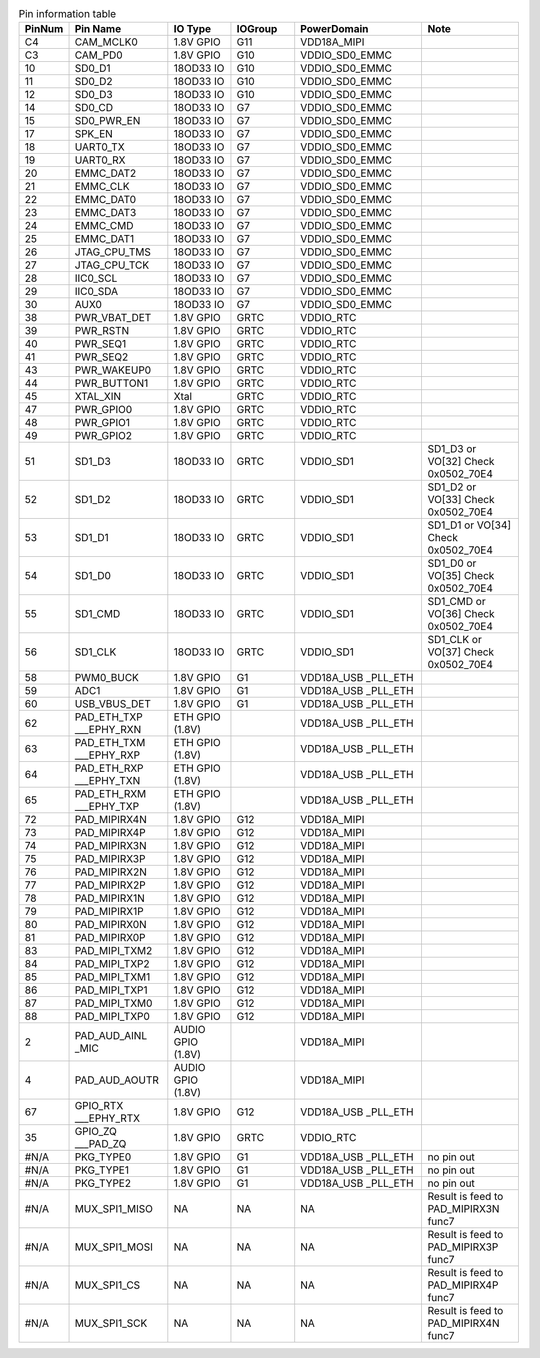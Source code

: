 .. 此表需要重做
.. _table_pins_description_sg2000:
.. table:: Pin information table
	:widths: 1 3 2 2 4 3

	======  ================  =================  =======  ==================  ====
	PinNum  Pin Name          IO Type            IOGroup  PowerDomain         Note
	======  ================  =================  =======  ==================  ====
	C4      CAM_MCLK0         1.8V GPIO          G11      VDD18A_MIPI      \
	C3      CAM_PD0           1.8V GPIO          G10      VDDIO_SD0_EMMC      \
	10      SD0_D1            18OD33 IO          G10      VDDIO_SD0_EMMC      \
	11      SD0_D2            18OD33 IO          G10      VDDIO_SD0_EMMC      \
	12      SD0_D3            18OD33 IO          G10      VDDIO_SD0_EMMC      \
	14      SD0_CD            18OD33 IO          G7       VDDIO_SD0_EMMC      \
	15      SD0_PWR_EN        18OD33 IO          G7       VDDIO_SD0_EMMC      \
	17      SPK_EN            18OD33 IO          G7       VDDIO_SD0_EMMC      \
	18      UART0_TX          18OD33 IO          G7       VDDIO_SD0_EMMC      \
	19      UART0_RX          18OD33 IO          G7       VDDIO_SD0_EMMC      \
	20      EMMC_DAT2         18OD33 IO          G7       VDDIO_SD0_EMMC      \
	21      EMMC_CLK          18OD33 IO          G7       VDDIO_SD0_EMMC      \
	22      EMMC_DAT0         18OD33 IO          G7       VDDIO_SD0_EMMC      \
	23      EMMC_DAT3         18OD33 IO          G7       VDDIO_SD0_EMMC      \
	24      EMMC_CMD          18OD33 IO          G7       VDDIO_SD0_EMMC      \
	25      EMMC_DAT1         18OD33 IO          G7       VDDIO_SD0_EMMC      \
	26      JTAG_CPU_TMS      18OD33 IO          G7       VDDIO_SD0_EMMC      \
	27      JTAG_CPU_TCK      18OD33 IO          G7       VDDIO_SD0_EMMC      \
	28      IIC0_SCL          18OD33 IO          G7       VDDIO_SD0_EMMC      \
	29      IIC0_SDA          18OD33 IO          G7       VDDIO_SD0_EMMC      \
	30      AUX0              18OD33 IO          G7       VDDIO_SD0_EMMC      \
	38      PWR_VBAT_DET      1.8V GPIO          GRTC     VDDIO_RTC           \
	39      PWR_RSTN          1.8V GPIO          GRTC     VDDIO_RTC           \
	40      PWR_SEQ1          1.8V GPIO          GRTC     VDDIO_RTC           \
	41      PWR_SEQ2          1.8V GPIO          GRTC     VDDIO_RTC           \
	43      PWR_WAKEUP0       1.8V GPIO          GRTC     VDDIO_RTC           \
	44      PWR_BUTTON1       1.8V GPIO          GRTC     VDDIO_RTC           \
	45      XTAL_XIN          Xtal               GRTC     VDDIO_RTC           \
	47      PWR_GPIO0         1.8V GPIO          GRTC     VDDIO_RTC           \
	48      PWR_GPIO1         1.8V GPIO          GRTC     VDDIO_RTC           \
	49      PWR_GPIO2         1.8V GPIO          GRTC     VDDIO_RTC           \
	51      SD1_D3            18OD33 IO          GRTC     VDDIO_SD1           SD1_D3 or VO[32] Check 0x0502_70E4
	52      SD1_D2            18OD33 IO          GRTC     VDDIO_SD1           SD1_D2 or VO[33] Check 0x0502_70E4
	53      SD1_D1            18OD33 IO          GRTC     VDDIO_SD1           SD1_D1 or VO[34] Check 0x0502_70E4
	54      SD1_D0            18OD33 IO          GRTC     VDDIO_SD1           SD1_D0 or VO[35] Check 0x0502_70E4
	55      SD1_CMD           18OD33 IO          GRTC     VDDIO_SD1           SD1_CMD or VO[36] Check 0x0502_70E4
	56      SD1_CLK           18OD33 IO          GRTC     VDDIO_SD1           SD1_CLK or VO[37] Check 0x0502_70E4
	58      PWM0_BUCK         1.8V GPIO          G1       VDD18A_USB          \
	                                                      _PLL_ETH
	59      ADC1              1.8V GPIO          G1       VDD18A_USB          \
	                                                      _PLL_ETH
	60      USB_VBUS_DET      1.8V GPIO          G1       VDD18A_USB          \
	                                                      _PLL_ETH
	62      PAD_ETH_TXP       ETH GPIO (1.8V)    \        VDD18A_USB          \
	        ___EPHY_RXN                                   _PLL_ETH
	63      PAD_ETH_TXM       ETH GPIO (1.8V)    \        VDD18A_USB          \
	        ___EPHY_RXP                                   _PLL_ETH
	64      PAD_ETH_RXP       ETH GPIO (1.8V)    \        VDD18A_USB          \
	        ___EPHY_TXN                                   _PLL_ETH
	65      PAD_ETH_RXM       ETH GPIO (1.8V)    \        VDD18A_USB          \
	        ___EPHY_TXP                                   _PLL_ETH
	72      PAD_MIPIRX4N      1.8V GPIO          G12      VDD18A_MIPI         \
	73      PAD_MIPIRX4P      1.8V GPIO          G12      VDD18A_MIPI         \
	74      PAD_MIPIRX3N      1.8V GPIO          G12      VDD18A_MIPI         \
	75      PAD_MIPIRX3P      1.8V GPIO          G12      VDD18A_MIPI         \
	76      PAD_MIPIRX2N      1.8V GPIO          G12      VDD18A_MIPI         \
	77      PAD_MIPIRX2P      1.8V GPIO          G12      VDD18A_MIPI         \
	78      PAD_MIPIRX1N      1.8V GPIO          G12      VDD18A_MIPI         \
	79      PAD_MIPIRX1P      1.8V GPIO          G12      VDD18A_MIPI         \
	80      PAD_MIPIRX0N      1.8V GPIO          G12      VDD18A_MIPI         \
	81      PAD_MIPIRX0P      1.8V GPIO          G12      VDD18A_MIPI         \
	83      PAD_MIPI_TXM2     1.8V GPIO          G12      VDD18A_MIPI         \
	84      PAD_MIPI_TXP2     1.8V GPIO          G12      VDD18A_MIPI         \
	85      PAD_MIPI_TXM1     1.8V GPIO          G12      VDD18A_MIPI         \
	86      PAD_MIPI_TXP1     1.8V GPIO          G12      VDD18A_MIPI         \
	87      PAD_MIPI_TXM0     1.8V GPIO          G12      VDD18A_MIPI         \
	88      PAD_MIPI_TXP0     1.8V GPIO          G12      VDD18A_MIPI         \
	2       PAD_AUD_AINL      AUDIO GPIO (1.8V)  \        VDD18A_MIPI         \
	        _MIC
	4       PAD_AUD_AOUTR     AUDIO GPIO (1.8V)  \        VDD18A_MIPI         \
	67      GPIO_RTX          1.8V GPIO          G12      VDD18A_USB          \
	        ___EPHY_RTX                                   _PLL_ETH
	35      GPIO_ZQ           1.8V GPIO          GRTC     VDDIO_RTC           \
	        ___PAD_ZQ
	#N/A    PKG_TYPE0         1.8V GPIO          G1       VDD18A_USB          no pin out
	                                                      _PLL_ETH
	#N/A    PKG_TYPE1         1.8V GPIO          G1       VDD18A_USB          no pin out
	                                                      _PLL_ETH
	#N/A    PKG_TYPE2         1.8V GPIO          G1       VDD18A_USB          no pin out
	                                                      _PLL_ETH
	#N/A    MUX_SPI1_MISO     NA                 NA       NA                  Result is feed to PAD_MIPIRX3N func7
	#N/A    MUX_SPI1_MOSI     NA                 NA       NA                  Result is feed to PAD_MIPIRX3P func7
	#N/A    MUX_SPI1_CS       NA                 NA       NA                  Result is feed to PAD_MIPIRX4P func7
	#N/A    MUX_SPI1_SCK      NA                 NA       NA                  Result is feed to PAD_MIPIRX4N func7
	======  ================  =================  =======  ==================  ====

